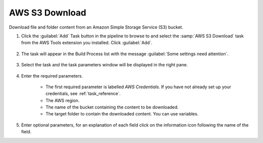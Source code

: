 .. Copyright 2010-2017 Amazon.com, Inc. or its affiliates. All Rights Reserved.

   This work is licensed under a Creative Commons Attribution-NonCommercial-ShareAlike 4.0
   International License (the "License"). You may not use this file except in compliance with the
   License. A copy of the License is located at http://creativecommons.org/licenses/by-nc-sa/4.0/.

   This file is distributed on an "AS IS" BASIS, WITHOUT WARRANTIES OR CONDITIONS OF ANY KIND,
   either express or implied. See the License for the specific language governing permissions and
   limitations under the License.

.. _s3-download:

###############
AWS S3 Download
###############

.. meta::
   :description: Using the tasks in the AWS Extensions to  Visual Studio Team System
   :keywords: extensions, tasks

Download file and folder content from an Amazon Simple Storage Service (S3) bucket.

#.  Click the :guilabel:`Add` Task button in the pipeline to browse to and select the :samp:`AWS S3 Download` 
    task from the AWS Tools extension you installed. Click :guilabel:`Add`.

       .. image:: images/AwsS3DownloadList.png
          :alt: Select Aws S3 Download
          
#.  The task will appear in the Build Process list with the message :guilabel:`Some settings need attention`. 

       .. image:: images/AwsS3DownloadTask.png
          :alt: Aws S3 Download  Task    
          
#.  Select the task and the task parameters window will be displayed in the right pane.
          
       .. image:: images/AwsS3DownloadScreen.png
          :alt: Aws S3 Download parameters      
          
#.  Enter the required parameters.

        * The first required parameter is labelled *AWS Credentials*. If you have not already set up your 
          credentials, see :ref:`task_reference`.   
        * The AWS region.
        * The name of the bucket containing the content to be downloaded.
        * The target folder to contain the downloaded content. You can use variables.
          
#.  Enter optional parameters, for an explanation of each field click on the information icon following the name of the field.
    